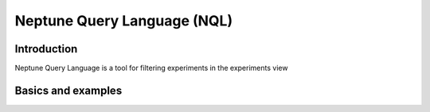 Neptune Query Language (NQL)
============================
.. _core-concepts_unql:

Introduction
------------
Neptune Query Language is a tool for filtering experiments in the experiments view

Basics and examples
-------------------



